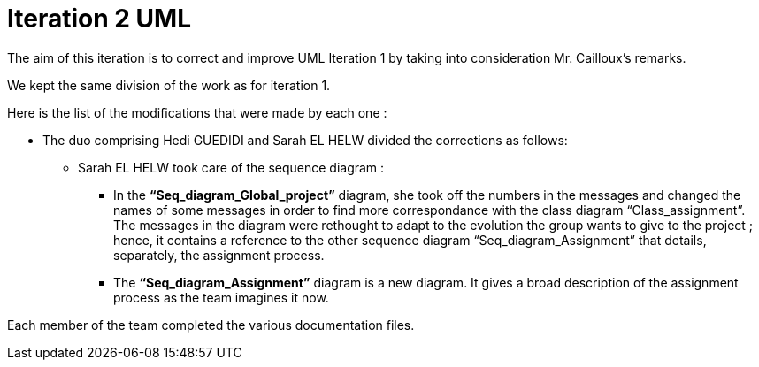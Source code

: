 = Iteration 2 UML 

The aim of this iteration is to correct and improve UML Iteration 1 by taking into consideration Mr. Cailloux’s remarks. 

We kept the same division of the work as for iteration 1. 

Here is the list of the modifications that were made by each one : 

* The duo comprising Hedi GUEDIDI and Sarah EL HELW divided the corrections as follows: 

** Sarah EL HELW took care of the sequence diagram : 

*** In the *“Seq_diagram_Global_project”* diagram, she took off the numbers in the messages and changed the names of some messages in order to find more correspondance with the class diagram “Class_assignment”. The messages in the diagram were rethought to adapt to the evolution the group wants to give to the project ; hence, it contains a reference to the other sequence diagram “Seq_diagram_Assignment” that details, separately, the assignment process. 

*** The *“Seq_diagram_Assignment”* diagram is a new diagram. It gives a broad description of the assignment process as the team imagines it now. 

 

Each member of the team completed the various documentation files. 